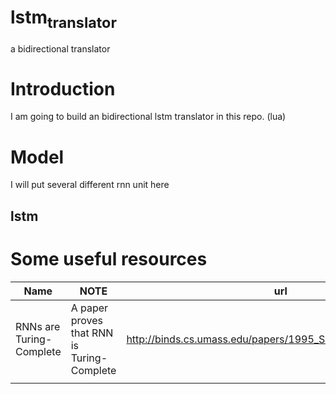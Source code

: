 *  lstm_translator
a bidirectional translator
* Introduction
I am going to build an bidirectional lstm translator in this repo. (lua)
* Model
I will put several different rnn unit here
** lstm
* Some useful resources
| Name                     | NOTE                                       | url                                                          |
|--------------------------+--------------------------------------------+--------------------------------------------------------------|
| RNNs are Turing-Complete | A paper proves that RNN is Turing-Complete | http://binds.cs.umass.edu/papers/1995_Siegelmann_Science.pdf |
|                          |                                            |                                                              |

